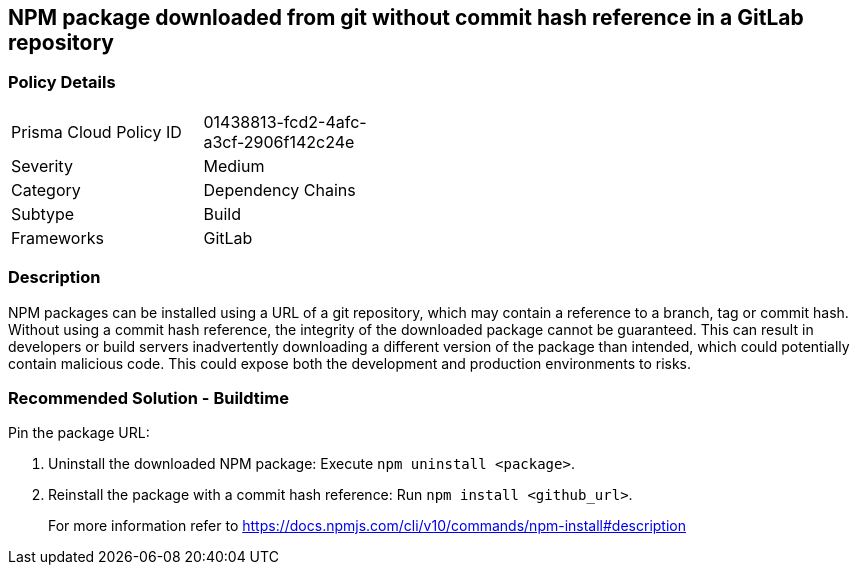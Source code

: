 == NPM package downloaded from git without commit hash reference in a GitLab repository

=== Policy Details 

[width=45%]
[cols="1,1"]
|=== 

|Prisma Cloud Policy ID 
|01438813-fcd2-4afc-a3cf-2906f142c24e 

|Severity
|Medium
// add severity level

|Category
|Dependency Chains 
// add category+link

|Subtype
|Build
// add subtype-build/runtime

|Frameworks
|GitLab

|=== 

=== Description

NPM packages can be installed using a URL of a git repository, which may contain a reference to a branch, tag or commit hash. Without using a commit hash reference, the integrity of the downloaded package cannot be guaranteed. This can result in developers or build servers inadvertently downloading a different version of the package than intended, which could potentially contain malicious code. This could expose both the development and production environments to risks.

=== Recommended Solution - Buildtime

Pin the package URL:

. Uninstall the downloaded NPM package: Execute `npm uninstall <package>`.
. Reinstall the package with a commit hash reference: Run `npm install <github_url>`.
+
For more information refer to https://docs.npmjs.com/cli/v10/commands/npm-install#description
